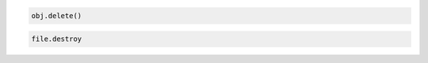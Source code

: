 .. code-block:: javascript

.. code-block:: python

   obj.delete()

.. code-block:: ruby

  file.destroy
